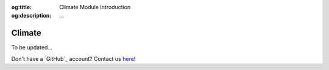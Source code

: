 .. Author: Akshay Mestry <xa@mes3.dev>
.. Created on: Saturday, November 02, 2024
.. Last updated on: Monday, November 25, 2024

:og:title: Climate Module Introduction
:og:description: ...

===============================================================================
Climate
===============================================================================

.. title-hero::
    :icon: fa-solid fa-temperature-half
    :summary:
        ...

.. tags:: climate

.. contributors::
    :location: Palisades, NY

    - :name: TOPSTSCHOOL Development Team
    - :email: TOPSTSCHOOL@gmail.com
    - :headshot: https://avatars.githubusercontent.com/u/16084170?s=200&v=4
    - :github: https://github.com/ciesin-geospatial
    - :youtube: https://www.youtube.com/@TOPSTSCHOOL

To be updated...

Don't have a `GitHub`_ account? Contact us `here <mailto:TOPSTSCHOOL@gmail.
com>`_!

